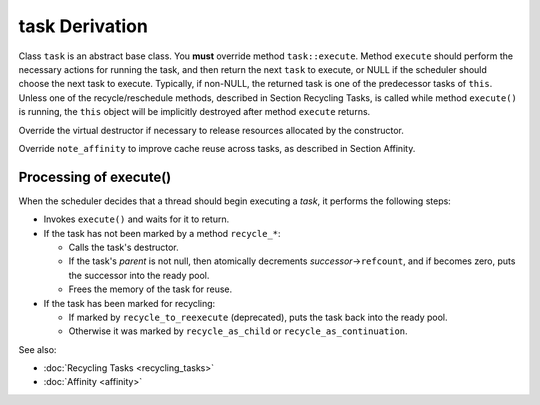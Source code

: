 ===============
task Derivation
===============

Class ``task`` is an abstract base class. You **must** override method
``task::execute``. Method ``execute`` should perform
the necessary actions for running the task, and then return the next
``task`` to execute, or NULL if the scheduler should choose the
next task to execute. Typically, if non-NULL, the returned task is one of the
predecessor tasks of ``this``. Unless one of the recycle/reschedule
methods, described in Section Recycling Tasks, is called while method
``execute()`` is running, the ``this`` object will be
implicitly destroyed after method ``execute`` returns.

Override the virtual destructor if necessary to release resources allocated by the constructor.

Override ``note_affinity`` to improve cache reuse across tasks, as described in Section Affinity.

Processing of execute()
-----------------------

When the scheduler decides that a thread should begin executing a *task*, it performs the
following steps:

* Invokes ``execute()`` and waits for it to return.
* If the task has not been marked by a method ``recycle_*``:

  * Calls the task's destructor.
  * If the task's *parent* is not null, then atomically decrements
    *successor*->\ ``refcount``, and if becomes zero, puts the
    successor into the ready pool.
  * Frees the memory of the task for reuse.
  
* If the task has been marked for recycling:

  * If marked by ``recycle_to_reexecute`` (deprecated), puts the task back
    into the ready pool.
  * Otherwise it was marked by ``recycle_as_child`` or ``recycle_as_continuation``.
  


See also:

* :doc:`Recycling Tasks <recycling_tasks>`
* :doc:`Affinity <affinity>`
